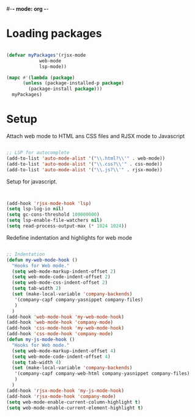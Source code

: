 #-*- mode: org -*-
#+STARTUP: showall

#+TITLE General configuration

* Loading packages

#+begin_src emacs-lisp

  (defvar myPackages'(rjsx-mode
		      web-mode
		      lsp-mode))

  (mapc #'(lambda (package)
	    (unless (package-installed-p package)
	      (package-install package)))
	myPackages)

#+end_src

* Setup 

Attach web mode to HTML ans CSS files and RJSX mode to Javascript

#+begin_src emacs-lisp

  ;; LSP for autocomplete
  (add-to-list 'auto-mode-alist '("\\.html?\\'" . web-mode))
  (add-to-list 'auto-mode-alist '("\\.css?\\'" . css-mode))
  (add-to-list 'auto-mode-alist '("\\.js?\\'" . rjsx-mode))

#+end_src


Setup for javascript.

#+begin_src emacs-lisp


  (add-hook 'rjsx-mode-hook 'lsp)
  (setq lsp-log-io nil)
  (setq gc-cons-threshold 100000000)
  (setq lsp-enable-file-watchers nil)
  (setq read-process-output-max (* 1024 1024))

#+end_src

Redefine indentation and highlights for web mode

#+begin_src emacs-lisp

  ;; Indentation
  (defun my-web-mode-hook ()
    "Hooks for Web mode."
    (setq web-mode-markup-indent-offset 2)
    (setq web-mode-code-indent-offset 2)
    (setq web-mode-css-indent-offset 2)
    (setq tab-width 2)
    (set (make-local-variable 'company-backends)
	 '(company-capf company-yasnippet company-files)
	 )
    )
  (add-hook 'web-mode-hook 'my-web-mode-hook)
  (add-hook 'web-mode-hook 'company-mode)
  (add-hook 'css-mode-hook 'my-web-mode-hook)
  (add-hook 'css-mode-hook 'company-mode)
  (defun my-js-mode-hook ()
    "Hooks for Web mode."
    (setq web-mode-markup-indent-offset 4)
    (setq web-mode-code-indent-offset 4)
    (setq tab-width 4)
    (set (make-local-variable 'company-backends)
	 '(company-capf company-web-html company-yasnippet company-files)
	 )
    )
  (add-hook 'rjsx-mode-hook 'my-js-mode-hook)
  (add-hook 'rjsx-mode-hook 'company-mode)
  (setq web-mode-enable-current-column-highlight t)
  (setq web-mode-enable-current-element-highlight t)

#+end_src

